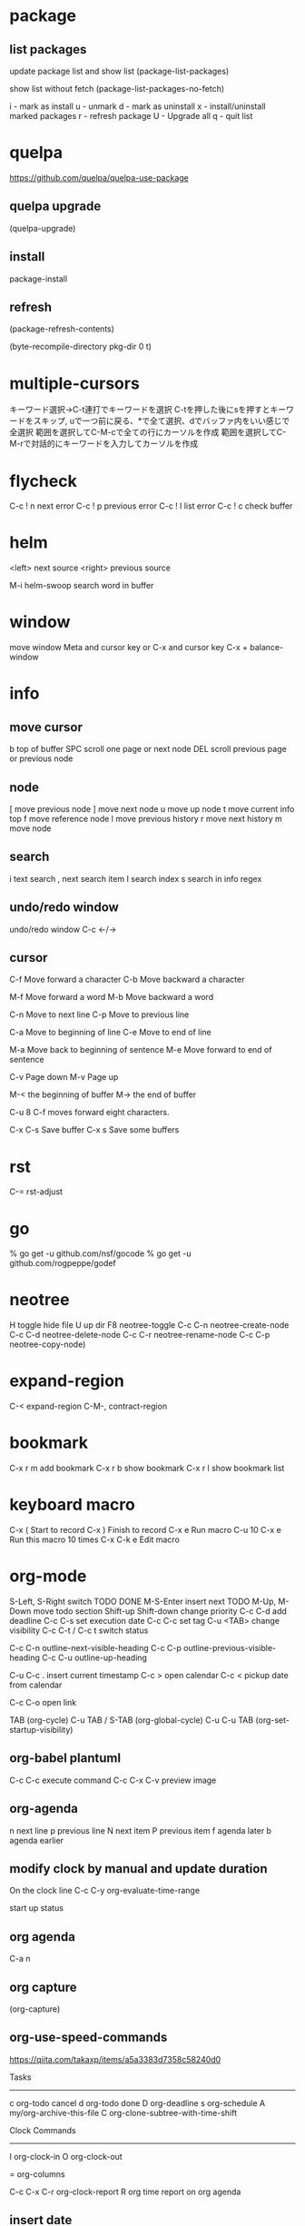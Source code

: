 * package

** list packages
update package list and show list
(package-list-packages)

show list without fetch
(package-list-packages-no-fetch)

i - mark as install
u - unmark
d - mark as uninstall
x - install/uninstall marked packages
r - refresh package
U - Upgrade all
q - quit list

* quelpa

https://github.com/quelpa/quelpa-use-package

** quelpa upgrade
(quelpa-upgrade)

** install
package-install

** refresh
(package-refresh-contents)

(byte-recompile-directory pkg-dir 0 t)

* multiple-cursors
キーワード選択→C-t連打でキーワードを選択
C-tを押した後にsを押すとキーワードをスキップ, uで一つ前に戻る、*で全て選択、dでバッファ内をいい感じで全選択
範囲を選択してC-M-cで全ての行にカーソルを作成
範囲を選択してC-M-rで対話的にキーワードを入力してカーソルを作成

* flycheck
C-c ! n next error
C-c ! p previous error
C-c ! l list error
C-c ! c check buffer

* helm
<left> next source
<right> previous source

M-i  helm-swoop  search word in buffer

* window
move window
Meta and cursor key
or
C-x and cursor key
C-x + balance-window

* info
** move cursor
b   top of buffer
SPC  scroll one page or next node
DEL  scroll previous page or previous node

** node
[    move previous node
]    move next node
u    move up node
t    move current info top
f    move reference node
l    move previous history
r    move next history
m    move node

** search
i    text search
,    next search item
I    search index
s    search in info regex


** undo/redo window
undo/redo window
C-c <-/->

** cursor
C-f  Move forward a character
C-b  Move backward a character

M-f  Move forward a word
M-b  Move backward a word

C-n  Move to next line
C-p  Move to previous line

C-a  Move to beginning of line
C-e  Move to end of line

M-a  Move back to beginning of sentence
M-e  Move forward to end of sentence

C-v  Page down
M-v  Page up

M-< the beginning of buffer
M-> the end of buffer

C-u 8 C-f moves forward eight characters.

C-x C-s   Save buffer
C-x s     Save some buffers

* rst

C-= rst-adjust

* go
% go get -u github.com/nsf/gocode
% go get -u github.com/rogpeppe/godef


* neotree
H       toggle hide file
U       up dir
F8      neotree-toggle
C-c C-n neotree-create-node
C-c C-d neotree-delete-node
C-c C-r neotree-rename-node
C-c C-p neotree-copy-node)

* expand-region
C-<   expand-region
C-M-, contract-region

* bookmark
C-x r m add bookmark
C-x r b show bookmark
C-x r l show bookmark list

* keyboard macro

C-x (        Start to record
C-x )        Finish to record
C-x e        Run macro
C-u 10 C-x e Run this macro 10 times
C-x C-k e    Edit macro

* org-mode

S-Left, S-Right       switch TODO DONE
M-S-Enter             insert next TODO
M-Up, M-Down          move  todo section
Shift-up Shift-down   change priority
C-c C-d               add deadline
C-c C-s               set execution date
C-c C-c               set tag
C-u <TAB>             change visibility
C-c C-t / C-c t       switch status

C-c C-n         outline-next-visible-heading
C-c C-p         outline-previous-visible-heading
C-c C-u         outline-up-heading

C-u C-c .       insert current timestamp
C-c >           open calendar
C-c <           pickup date from calendar

C-c C-o open link

TAB              (org-cycle)
C-u TAB / S-TAB  (org-global-cycle)
C-u C-u TAB      (org-set-startup-visibility)

** org-babel plantuml
C-c C-c     execute command
C-c C-x C-v  preview image

** org-agenda

n next line
p previous line
N next item
P previous item
f agenda later
b agenda earlier

** modify clock by manual and update duration

On the clock line
C-c C-y   org-evaluate-time-range

start up status
#+STARTUP: overview
#+STARTUP: content
#+STARTUP: showall
#+STARTUP: showeverything

#+TITLE:

** org agenda

C-a n

** org capture

(org-capture)

** org-use-speed-commands

https://qiita.com/takaxp/items/a5a3383d7358c58240d0

Tasks
--------------
c   org-todo cancel
d   org-todo done
D   org-deadline
s   org-schedule
A   my/org-archive-this-file
C   org-clone-subtree-with-time-shift

Clock Commands
--------------
I   org-clock-in
O   org-clock-out

=   org-columns

C-c C-x C-r  org-clock-report
R org time report on org agenda

** insert date

C-c <

* git

on magit-mode

M-c  magit-commit-create
M-P  magit-push-current-to-upstream
M-F  magit-pull-from-upstream

* dired

C-x M-o toggle dired-ommit-files

* zoom in/out

. To restore the default (global) face height, type

** to increase
C-x C-+ or C-x C-=
(text-scale-increase 1)

** to decrease
C-x C--
(text-scale-decrease 1)

** to reset zoom
C-x C-0

text-scale-adjust

* popwin compilation

C-x p popwin:display-last-buffer

* keyfreq

Show key frequency
(keyfreq-show)

* hs-hide-minor-mode

hide/show block

** define additional key

C-# hs-toggle-hiding
C-+ hs-show-all
C-= hs-hide-all

* toggle truncate lines

toggle-truncate-lines
